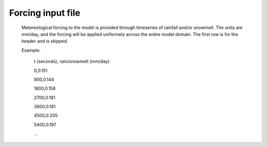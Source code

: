 Forcing input file
==================================

    Metereological forcing to the model is provided through timeseries of rainfall and/or snowmelt. The units are mm/day, and the forcing will be applied uniformely across the entire model domain. The first row is for the header and is skipped.
    
    Example:
    
        t (seconds), rain/snowmelt (mm/day)
	
	0,0.151
	
	900,0.144
	
	1800,0.158
	
	2700,0.181
	
	3600,0.181
	
	4500,0.205
	
	5400,0.197
	
	... 

